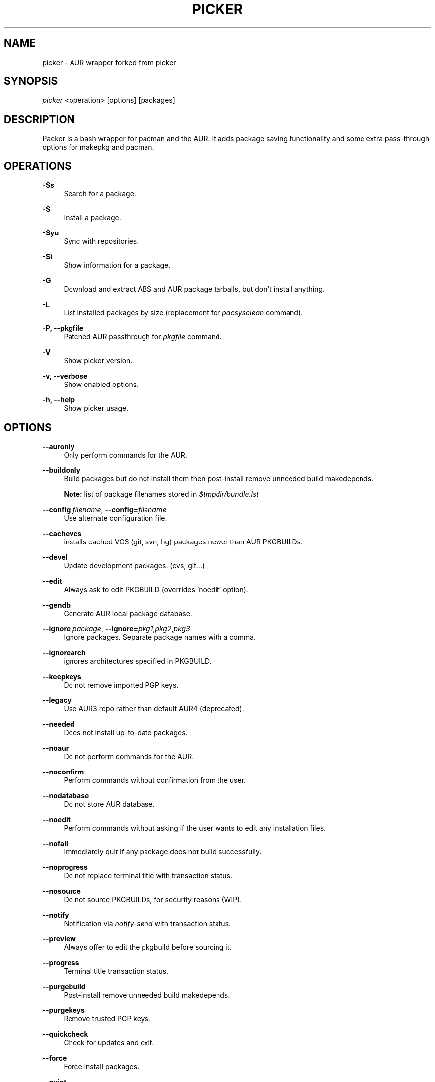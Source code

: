 '\" t
.\"     Title: picker
.\"    Author: [see the "Authors" section]
.\" Generator: DocBook XSL Stylesheets v1.75.2 <http://docbook.sf.net/>
.\"      Date: 2020.12.28
.\"    Manual: picker Manual
.\"    Source: picker
.\"  Language: English
.\"
.TH PICKER 8 picker\-VERSION
.\" -----------------------------------------------------------------
.\" * set default formatting
.\" -----------------------------------------------------------------
.\" disable hyphenation
.nh
.\" disable justification (adjust text to left margin only)
.ad l
.\" -----------------------------------------------------------------
.\" * MAIN CONTENT STARTS HERE *
.\" -----------------------------------------------------------------
.SH "NAME"
picker \- AUR wrapper forked from picker
.SH "SYNOPSIS"
.sp
\fIpicker\fR <operation> [options] [packages]
.SH "DESCRIPTION"
.sp
Packer is a bash wrapper for pacman and the AUR\&. 
It adds package saving functionality and some extra 
pass-through options for makepkg and pacman.
.SH "OPERATIONS"
.PP
\fB\-Ss\fR
.RS 4
Search for a package\&.
.RE
.PP
\fB\-S\fR
.RS 4
Install a package\&.
.RE
.PP
\fB\-Syu\fR
.RS 4
Sync with repositories\&.
.RE
.PP
\fB\-Si\fR
.RS 4
Show information for a package\&.
.RE
.PP
\fB\-G\fR
.RS 4
Download and extract ABS and AUR package tarballs, but don\(cqt install anything\&.
.RE
.PP
\fB\-L\fR
.RS 4
List installed packages by size (replacement for \fIpacsysclean\fR command)\&.
.RE
.PP
\fB\-P, \-\-pkgfile\fR
.RS 4
Patched AUR passthrough for \fIpkgfile\fR command\&.
.RE
.PP
\fB\-V\fR
.RS 4
Show picker version\&.
.RE
.PP
\fB\-v, \-\-verbose\fR
.RS 4
Show enabled options\&.
.RE
.PP
\fB\-h, \-\-help\fR
.RS 4
Show picker usage\&.
.RE
.SH "OPTIONS"
.PP
\fB\-\-auronly\fR
.RS 4
Only perform commands for the AUR\&.
.RE
.PP
\fB\-\-buildonly\fR
.RS 4
Build packages but do not install them then post\-install remove unneeded build makedepends\&.
.PP
\fBNote:\fR list of package filenames stored in \fI$tmpdir/bundle\&.lst\fB
.RE
.PP
\fB\-\-config\fR \fIfilename\fR, \fB\-\-config=\fR\fIfilename\fR
.RS 4
Use alternate configuration file\&.
.RE
.PP
\fB\-\-cachevcs\fR
.RS 4
installs cached VCS (git, svn, hg) packages newer than AUR PKGBUILDs\&.
.RE
.PP
\fB\-\-devel\fR
.RS 4
Update development packages\&. (cvs, git\&...)
.RE
.PP
\fB\-\-edit\fR
.RS 4
Always ask to edit PKGBUILD (overrides 'noedit' option)\&.
.RE
.PP
\fB\-\-gendb\fR
.RS 4
Generate AUR local package database\&.
.RE
.PP
\fB\-\-ignore\fR \fIpackage\fR, \fB\-\-ignore=\fR\fIpkg1\fR,\fIpkg2\fR,\fIpkg3\fR
.RS 4
Ignore packages\&. Separate package names with a comma\&.
.RE
.PP
\fB\-\-ignorearch\fR
.RS 4
ignores architectures specified in PKGBUILD\&.
.RE
.PP
\fB\-\-keepkeys\fR
.RS 4
Do not remove imported PGP keys\&.
.RE
.PP
\fB\-\-legacy\fR
.RS 4
Use AUR3 repo rather than default AUR4 (deprecated)\&.
.RE
.PP
\fB\-\-needed\fR
.RS 4
Does not install up-to-date packages\&.
.RE
.PP
\fB\-\-noaur\fR
.RS 4
Do not perform commands for the AUR\&.
.RE
.PP
\fB\-\-noconfirm\fR
.RS 4
Perform commands without confirmation from the user\&.
.RE
.PP
\fB\-\-nodatabase\fR
.RS 4
Do not store AUR database\&.
.RE
.PP
\fB\-\-noedit\fR
.RS 4
Perform commands without asking if the user wants to edit any installation files\&.
.RE
.PP
\fB\-\-nofail\fR
.RS 4
Immediately quit if any package does not build successfully\&.
.RE
.PP
\fB\-\-noprogress\fR
.RS 4
Do not replace terminal title with transaction status\&.
.RE
.PP
\fB\-\-nosource\fR
.RS 4
Do not source PKGBUILDs, for security reasons (WIP)\&.
.RE
.PP
\fB\-\-notify\fR
.RS 4
Notification via \fInotify\-send\fR with transaction status\&.
.RE
.PP
\fB\-\-preview\fR
.RS 4
Always offer to edit the pkgbuild before sourcing it\&.
.RE
.PP
\fB\-\-progress\fR
.RS 4
Terminal title transaction status\&.
.RE
.PP
\fB\-\-purgebuild\fR
.RS 4
Post\-install remove unneeded build makedepends\&.
.RE
.PP
\fB\-\-purgekeys\fR
.RS 4
Remove trusted PGP keys\&.
.RE
.PP
\fB\-\-quickcheck\fR
.RS 4
Check for updates and exit\&.
.RE
.PP
\fB\-\-force\fR
.RS 4
Force install packages\&.
.RE
.PP
\fB\-\-quiet\fR
.RS 4
Turn off package descriptions\&.
.RE
.PP
\fB\-\-savedir\fR \fIdirectory\fR, \fB\-\-savedir=\fR\fIdirectory\fR
.RS 4
Use alternate cache directory\&.
.RE
.PP
\fB\-\-skipcache\fR
.RS 4
skips check for pre-built package in cache directory\&.
.RE
.PP
\fB\-\-skipinteg\fR
.RS 4
Skip the integrity check by ignoring AUR package MD5 sums\&.
.RE
.PP
\fB\-\-skiptest\fR
.RS 4
Avoid install of check unit test packages\&.
.RE
.PP
\fB\-\-warn\fR
.RS 4
Treat errors as non-fatal warnings (only enable if you are know what you are doing\&.)
.RE
.SH "INTERACTIVE MODE"
.sp
Use picker without any operations or options to use the interactive mode\&. picker will show a numbered list of search results\&. To install a package, enter the corresponding number\&.
.SH "EXAMPLE USAGE"
.sp
.RS 4
.ie n \{\
\h'-04'\(bu\h'+03'\c
.\}
.el \{\
.sp -1
.IP \(bu 2.3
.\}
Sync and update all packages:
picker \-Syu
.RE
.sp
.RS 4
.ie n \{\
\h'-04'\(bu\h'+03'\c
.\}
.el \{\
.sp -1
.IP \(bu 2.3
.\}
Update only AUR packages:
picker \-Syu \-\-auronly
.RE
.sp
.RS 4
.ie n \{\
\h'-04'\(bu\h'+03'\c
.\}
.el \{\
.sp -1
.IP \(bu 2.3
.\}
Update, and reinstall packages that were installed from a revision control source:
picker \-Syu \-\-devel
.RE
.sp
For a package called \fIname\fR:
.sp
.RS 4
.ie n \{\
\h'-04'\(bu\h'+03'\c
.\}
.el \{\
.sp -1
.IP \(bu 2.3
.\}
Search:
picker \-Ss \fIname\fR
.RE
.sp
.RS 4
.ie n \{\
\h'-04'\(bu\h'+03'\c
.\}
.el \{\
.sp -1
.IP \(bu 2.3
.\}
Install:
picker \-S \fIname\fR
.RE
.sp
.RS 4
.ie n \{\
\h'-04'\(bu\h'+03'\c
.\}
.el \{\
.sp -1
.IP \(bu 2.3
.\}
Install without confirmations:
picker \-S \-\-noconfirm \fIname\fR
.RE
.sp
.RS 4
.ie n \{\
\h'-04'\(bu\h'+03'\c
.\}
.el \{\
.sp -1
.IP \(bu 2.3
.\}
Get information about a package:
picker \-Si \fIname\fR
.RE
.sp
.RS 4
.ie n \{\
\h'-04'\(bu\h'+03'\c
.\}
.el \{\
.sp -1
.IP \(bu 2.3
.\}
Search and install in interactive mode:
picker \fIname\fR
.RE
.SH "CONFIGURATION"
.sp
picker defaults to saving succesfully built packages to /var/cache/picker/pkg.
.sp
picker uses the AUR package cache directory if applicable (unless \-\-skipcache parameter)
.sp
By default VCS package versions are compared via PKGBUILD in AUR (unless \-\-cachevcs parameter)
.sp
picker output will be colorized unless the environmental variable COLOR is set to `NO'.
.sp
To manually edit files, picker uses the EDITOR variable\&. If EDITOR is not set then the default editor is vi\&.
.sp
Packages are built in the TMPDIR path\&. If the TMPDIR variable is not set then the default path is /tmp
.sp
Default configuration file:
.sp
.RS 4
.ie n \{\
\h'-04'\(bu\h'+03'\c
.\}
.el \{\
.sp -1
.IP \(bu 2.3
.\}
/etc/picker\&.conf
.RE
.sp
These settings are used from /etc/pacman\&.conf:
.sp
.RS 4
.ie n \{\
\h'-04'\(bu\h'+03'\c
.\}
.el \{\
.sp -1
.IP \(bu 2.3
.\}
IgnorePkg
.RE
.SH EXIT CODES
.sp
There are several possible exit status codes, useful for scripting or debugging listed below.
.sp
Note: picker<=3.0 only uses 0 for success, 1 for fail.
.IP 0
Success
.IP 1
Miscellaneous errors
.IP 2
Invalid parameters
.IP 3
Fatal errors, not warnings
.IP 4
No package matches found
.IP 5
Package does not exist
.IP 6
No internet connection
.IP 7
No free space in tmpfs
.IP 8
One or more package(s) failed to build, keep going
.IP 9
One package failed to build, do not continue
.IP 10
Permission problem \-\- fakeroot
.IP 11
Permission problem \-\- root user
.IP 12
Permission problem \-\- sudo
.IP 13
Permission problem \-\- su
.RE
.SH "SEE ALSO"
.sp
\fBpicker.conf\fR(8)
.sp
\fBpacman\fR(8)
.sp
\fBpkgfile\fR(1)
.sp
\fBpicker\fR(8)
.SH "AUTHORS"
.sp
TheCynicalTeam <wayne6324@gmail.com>
